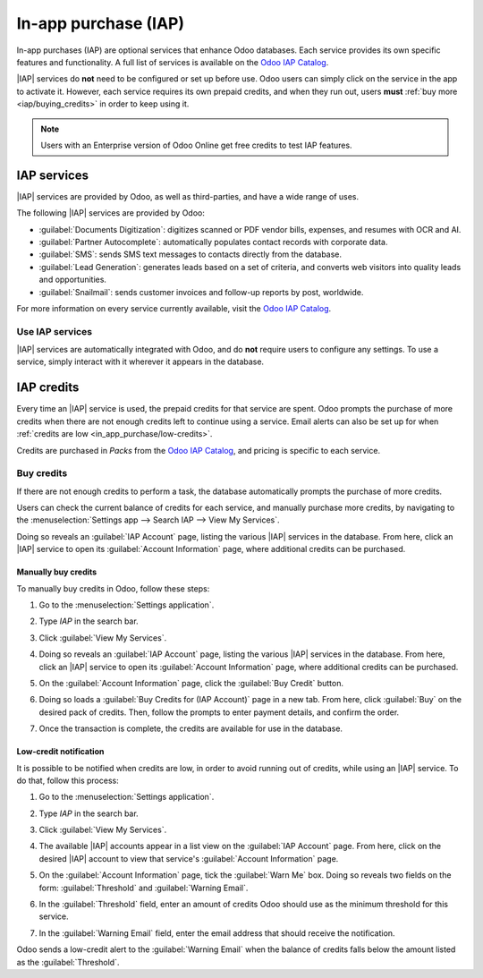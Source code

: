 =====================
In-app purchase (IAP)
=====================

.. |IAP| replace:: :abbr:`IAP (In-app purchases)`

In-app purchases (IAP) are optional services that enhance Odoo databases. Each service provides its
own specific features and functionality. A full list of services is available on the `Odoo IAP
Catalog <https://iap.odoo.com/iap/all-in-app-services>`_.

.. image:: in_app_purchase/iap.png
   :align: center
   :alt: The IAP catalog with various services available on IAP.Odoo.com.

.. example::
   The :guilabel:`SMS` service sends text messages to contacts directly from the database, and the
   :guilabel:`Documents Digitization` service digitizes scanned or PDF vendor bills, expenses, and
   resumes with optical character recognition (OCR) and artificial intelligence (AI).

|IAP| services do **not** need to be configured or set up before use. Odoo users can simply click on
the service in the app to activate it. However, each service requires its own prepaid credits, and
when they run out, users **must** :ref:`buy more <iap/buying_credits>` in order to keep using it.

.. note::
   Users with an Enterprise version of Odoo Online get free credits to test IAP features.

.. _in_app_purchase/portal:

IAP services
============

|IAP| services are provided by Odoo, as well as third-parties, and have a wide range of uses.

The following |IAP| services are provided by Odoo:

- :guilabel:`Documents Digitization`: digitizes scanned or PDF vendor bills, expenses, and resumes
  with OCR and AI.
- :guilabel:`Partner Autocomplete`: automatically populates contact records with corporate data.
- :guilabel:`SMS`: sends SMS text messages to contacts directly from the database.
- :guilabel:`Lead Generation`: generates leads based on a set of criteria, and converts web visitors
  into quality leads and opportunities.
- :guilabel:`Snailmail`: sends customer invoices and follow-up reports by post, worldwide.

For more information on every service currently available, visit the `Odoo IAP Catalog
<https://iap.odoo.com/iap/all-in-app-services>`_.

Use IAP services
----------------

|IAP| services are automatically integrated with Odoo, and do **not** require users to configure any
settings. To use a service, simply interact with it wherever it appears in the database.

.. example::
   The following flow focuses on the *SMS* |IAP| service being used from a contact's record.

   This can be done by clicking the :guilabel:`📱 (phone) SMS` icon within the database.

   .. image:: in_app_purchase/sms-icon.png
      :align: center
      :alt: The SMS icon on a typical contact information form located within an Odoo database.

   One way to utilize the *SMS* |IAP| service with Odoo is showcased in the following steps:

   #. Navigate to the :menuselection:`Contacts application`, and click on a contact with a mobile
      phone number entered in either the :guilabel:`Phone` or :guilabel:`Mobile` field of the
      contact form.
   #. Hover the mouse over the :guilabel:`Phone` or :guilabel:`Mobile` field, and a :guilabel:`📱
      (phone) SMS` icon appears to the right.
   #. Click the :guilabel:`📱 (phone) SMS` icon, and a :guilabel:`Send SMS Text Message` pop-up
      window appears.
   #. Type a message in the :guilabel:`Message` field of the :guilabel:`Send SMS Text Message`
      pop-up window. Then, click the :guilabel:`Send SMS` button. Odoo then sends the message, via
      SMS, to the contact, and logs what was sent in the *chatter* of the contact's form.

   Upon sending the SMS message, the prepaid credits for the *SMS* |IAP| service are automatically
   deducted from the existing credits. If there are not enough credits to send the message, Odoo
   prompts the user to purchase more.

.. seealso::
   For more information on how to use various |IAP| services, and for more in-depth instructions
   related to SMS functionality in Odoo, review the documentation below:

   - :doc:`Lead mining </applications/sales/crm/acquire_leads/lead_mining>`
   - :doc:`Enrich your contacts base with Partner Autocomplete
     </applications/sales/crm/optimize/partner_autocomplete>`
   - :doc:`SMS essentials </applications/marketing/sms_marketing/essentials/sms_essentials>`

.. _in_app_purchase/credits:

IAP credits
===========

Every time an |IAP| service is used, the prepaid credits for that service are spent. Odoo prompts
the purchase of more credits when there are not enough credits left to continue using a service.
Email alerts can also be set up for when :ref:`credits are low <in_app_purchase/low-credits>`.

Credits are purchased in *Packs* from the `Odoo IAP Catalog
<https://iap.odoo.com/iap/all-in-app-services>`_, and pricing is specific to each service.

.. example::
   The `SMS service <https://iap.odoo.com/iap/in-app-services/1>`_ has four packs available, in
   denominations of:

   - :guilabel:`Starter Pack`: 10 credits
   - :guilabel:`Standard Pack`: 100 credits
   - :guilabel:`Advanced Pack`: 500 credits
   - :guilabel:`Expert Pack`: 1,000 credits

   .. image:: in_app_purchase/packs.png
      :align: center
      :alt: Four different packs of credits for the SMS IAP service.

   The number of credits consumed depends on the length of the SMS and the country of destination.

   For more information, refer to the :doc:`SMS Pricing and FAQ
   </applications/marketing/sms_marketing/pricing/pricing_and_faq>` documentation.

.. _iap/buying_credits:

Buy credits
-----------

If there are not enough credits to perform a task, the database automatically prompts the purchase
of more credits.

Users can check the current balance of credits for each service, and manually purchase more credits,
by navigating to the :menuselection:`Settings app --> Search IAP --> View My Services`.

Doing so reveals an :guilabel:`IAP Account` page, listing the various |IAP| services in the
database. From here, click an |IAP| service to open its :guilabel:`Account Information` page, where
additional credits can be purchased.

Manually buy credits
~~~~~~~~~~~~~~~~~~~~

To manually buy credits in Odoo, follow these steps:

#. Go to the :menuselection:`Settings application`.
#. Type `IAP` in the search bar.
#. Click :guilabel:`View My Services`.

   .. image:: in_app_purchase/view-services.png
      :align: center
      :alt: The Settings app showing the Odoo IAP heading and View My Services button.

#. Doing so reveals an :guilabel:`IAP Account` page, listing the various |IAP| services in the
   database. From here, click an |IAP| service to open its :guilabel:`Account Information` page,
   where additional credits can be purchased.
#. On the :guilabel:`Account Information` page, click the :guilabel:`Buy Credit` button.

   .. image:: in_app_purchase/account-info.png
      :align: center
      :alt: The Account Information page for an IAP service showing the Buy Credit button.

#. Doing so loads a :guilabel:`Buy Credits for (IAP Account)` page in a new tab. From here, click
   :guilabel:`Buy` on the desired pack of credits. Then, follow the prompts to enter payment
   details, and confirm the order.

   .. image:: in_app_purchase/buy-pack.png
      :align: center
      :alt: The SMS service page on IAP.Odoo.com with four packs of credits available for purchase.

#. Once the transaction is complete, the credits are available for use in the database.

.. _in_app_purchase/low-credits:

Low-credit notification
~~~~~~~~~~~~~~~~~~~~~~~

It is possible to be notified when credits are low, in order to avoid running out of credits, while
using an |IAP| service. To do that, follow this process:

#. Go to the :menuselection:`Settings application`.
#. Type `IAP` in the search bar.
#. Click :guilabel:`View My Services`.
#. The available |IAP| accounts appear in a list view on the :guilabel:`IAP Account` page. From
   here, click on the desired |IAP| account to view that service's :guilabel:`Account Information`
   page.
#. On the :guilabel:`Account Information` page, tick the :guilabel:`Warn Me` box. Doing so reveals
   two fields on the form: :guilabel:`Threshold` and :guilabel:`Warning Email`.

   .. image:: in_app_purchase/low-credits.png
      :align: center
      :alt: Odoo will send an email alert when credits for this service fall below the threshold.

#. In the :guilabel:`Threshold` field, enter an amount of credits Odoo should use as the minimum
   threshold for this service.
#. In the :guilabel:`Warning Email` field, enter the email address that should receive the
   notification.

Odoo sends a low-credit alert to the :guilabel:`Warning Email` when the balance of credits falls
below the amount listed as the :guilabel:`Threshold`.
